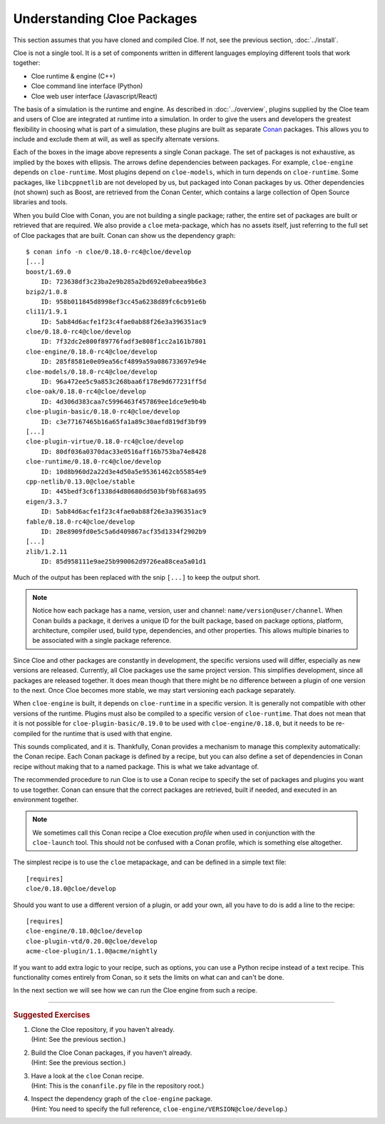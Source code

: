 Understanding Cloe Packages
===========================

.. highlight:: console

This section assumes that you have cloned and compiled Cloe.
If not, see the previous section, :doc:`../install`.

Cloe is not a single tool. It is a set of components written in different
languages employing different tools that work together:

- Cloe runtime & engine (C++)
- Cloe command line interface (Python)
- Cloe web user interface (Javascript/React)

The basis of a simulation is the runtime and engine. As described in
:doc:`../overview`, plugins supplied by the Cloe team and users of Cloe are
integrated at runtime into a simulation. In order to give the users and
developers the greatest flexibility in choosing what is part of a simulation,
these plugins are built as separate `Conan`_ packages. This allows you to
include and exclude them at will, as well as specify alternate versions.

.. image:: package-hierarchy.png
   :alt: Cloe package hierarchy

Each of the boxes in the image above represents a single Conan package. The
set of packages is not exhaustive, as implied by the boxes with ellipsis.
The arrows define dependencies between packages. For example, ``cloe-engine``
depends on ``cloe-runtime``. Most plugins depend on ``cloe-models``, which
in turn depends on ``cloe-runtime``. Some packages, like ``libcppnetlib`` are
not developed by us, but packaged into Conan packages by us. Other dependencies
(not shown) such as Boost, are retrieved from the Conan Center, which contains
a large collection of Open Source libraries and tools.

When you build Cloe with Conan, you are not building a single package; rather,
the entire set of packages are built or retrieved that are required. We also
provide a ``cloe`` meta-package, which has no assets itself, just referring to
the full set of Cloe packages that are built. Conan can show us the dependency
graph::

    $ conan info -n cloe/0.18.0-rc4@cloe/develop
    [...]
    boost/1.69.0
        ID: 723638df3c23ba2e9b285a2bd692e0abeea9b6e3
    bzip2/1.0.8
        ID: 958b011845d8998ef3cc45a6238d89fc6cb91e6b
    cli11/1.9.1
        ID: 5ab84d6acfe1f23c4fae0ab88f26e3a396351ac9
    cloe/0.18.0-rc4@cloe/develop
        ID: 7f32dc2e800f89776fadf3e808f1cc2a161b7801
    cloe-engine/0.18.0-rc4@cloe/develop
        ID: 285f8581e0e09ea56cf4899a59a086733697e94e
    cloe-models/0.18.0-rc4@cloe/develop
        ID: 96a472ee5c9a853c268baa6f178e9d677231ff5d
    cloe-oak/0.18.0-rc4@cloe/develop
        ID: 4d306d383caa7c5996463f457869ee1dce9e9b4b
    cloe-plugin-basic/0.18.0-rc4@cloe/develop
        ID: c3e77167465b16a65fa1a89c30aefd819df3bf99
    [...]
    cloe-plugin-virtue/0.18.0-rc4@cloe/develop
        ID: 80df036a0370dac33e0516aff16b753ba74e8428
    cloe-runtime/0.18.0-rc4@cloe/develop
        ID: 10d8b960d2a22d3e4d50a5e95361462cb55854e9
    cpp-netlib/0.13.0@cloe/stable
        ID: 445bedf3c6f1338d4d80680dd503bf9bf683a695
    eigen/3.3.7
        ID: 5ab84d6acfe1f23c4fae0ab88f26e3a396351ac9
    fable/0.18.0-rc4@cloe/develop
        ID: 28e8909fd0e5c5a6d409867acf35d1334f2902b9
    [...]
    zlib/1.2.11
        ID: 85d958111e9ae25b990062d9726ea88cea5a01d1

Much of the output has been replaced with the snip ``[...]`` to keep the
output short.

.. note::
   Notice how each package has a name, version, user and channel:
   ``name/version@user/channel``. When Conan builds a package, it derives
   a unique ID for the built package, based on package options, platform,
   architecture, compiler used, build type, dependencies, and other properties.
   This allows multiple binaries to be associated with a single package
   reference.

Since Cloe and other packages are constantly in development, the specific
versions used will differ, especially as new versions are released.
Currently, all Cloe packages use the same project version. This simplifies
development, since all packages are released together. It does mean though that
there might be no difference between a plugin of one version to the next.
Once Cloe becomes more stable, we may start versioning each package
separately.

When ``cloe-engine`` is built, it depends on ``cloe-runtime`` in a specific
version. It is generally not compatible with other versions of the runtime.
Plugins must also be compiled to a specific version of ``cloe-runtime``.
That does not mean that it is not possible for ``cloe-plugin-basic/0.19.0``
to be used with ``cloe-engine/0.18.0``, but it needs to be re-compiled for
the runtime that is used with that engine.

This sounds complicated, and it is. Thankfully, Conan provides a mechanism to
manage this complexity automatically: the Conan recipe. Each Conan package is
defined by a recipe, but you can also define a set of dependencies in Conan
recipe without making that to a named package. This is what we take advantage
of.

The recommended procedure to run Cloe is to use a Conan recipe to specify the
set of packages and plugins you want to use together. Conan can ensure that
the correct packages are retrieved, built if needed, and executed in an
environment together.

.. note::
   We sometimes call this Conan recipe a Cloe execution *profile* when used
   in conjunction with the ``cloe-launch`` tool. This should not be confused
   with a Conan profile, which is something else altogether.

.. highlight:: ini

The simplest recipe is to use the ``cloe`` metapackage, and can be defined
in a simple text file::

    [requires]
    cloe/0.18.0@cloe/develop

Should you want to use a different version of a plugin, or add your own, all
you have to do is add a line to the recipe::

    [requires]
    cloe-engine/0.18.0@cloe/develop
    cloe-plugin-vtd/0.20.0@cloe/develop
    acme-cloe-plugin/1.1.0@acme/nightly

If you want to add extra logic to your recipe, such as options, you can use
a Python recipe instead of a text recipe. This functionality comes entirely
from Conan, so it sets the limits on what can and can't be done.

In the next section we will see how we can run the Cloe engine from such a
recipe.

.. _Conan: https://conan.io/

----

.. rubric:: Suggested Exercises

#. | Clone the Cloe repository, if you haven't already.
   | (Hint: See the previous section.)

#. | Build the Cloe Conan packages, if you haven't already.
   | (Hint: See the previous section.)

#. | Have a look at the ``cloe`` Conan recipe.
   | (Hint: This is the ``conanfile.py`` file in the repository root.)

#. | Inspect the dependency graph of the ``cloe-engine`` package.
   | (Hint: You need to specify the full reference, ``cloe-engine/VERSION@cloe/develop``.)
